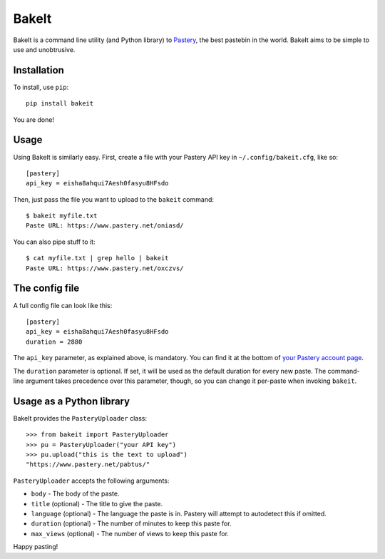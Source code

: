 BakeIt
------

BakeIt is a command line utility (and Python library) to
`Pastery <https://www.pastery.net>`__, the best pastebin in the world.
BakeIt aims to be simple to use and unobtrusive.

Installation
============

To install, use ``pip``:

::

    pip install bakeit

You are done!

Usage
=====

Using BakeIt is similarly easy. First, create a file with your Pastery
API key in ``~/.config/bakeit.cfg``, like so:

::

    [pastery]
    api_key = eisha8ahqui7Aesh0fasyu8HFsdo

Then, just pass the file you want to upload to the ``bakeit`` command:

::

    $ bakeit myfile.txt
    Paste URL: https://www.pastery.net/oniasd/

You can also pipe stuff to it:

::

    $ cat myfile.txt | grep hello | bakeit
    Paste URL: https://www.pastery.net/oxczvs/


The config file
===============

A full config file can look like this:

::

    [pastery]
    api_key = eisha8ahqui7Aesh0fasyu8HFsdo
    duration = 2880

The ``api_key`` parameter, as explained above, is mandatory. You can find it at
the bottom of `your Pastery account page <https://www.pastery.net/account/>`__.

The ``duration`` parameter is optional. If set, it will be used as the default
duration for every new paste. The command-line argument takes precedence over
this parameter, though, so you can change it per-paste when invoking ``bakeit``.


Usage as a Python library
=========================

BakeIt provides the ``PasteryUploader`` class:

::

    >>> from bakeit import PasteryUploader
    >>> pu = PasteryUploader("your API key")
    >>> pu.upload("this is the text to upload")
    "https://www.pastery.net/pabtus/"

``PasteryUploader`` accepts the following arguments:

-  ``body`` - The body of the paste.
-  ``title`` (optional) - The title to give the paste.
-  ``language`` (optional) - The language the paste is in. Pastery will
   attempt to autodetect this if omitted.
-  ``duration`` (optional) - The number of minutes to keep this paste
   for.
-  ``max_views`` (optional) - The number of views to keep this paste
   for.

Happy pasting!
